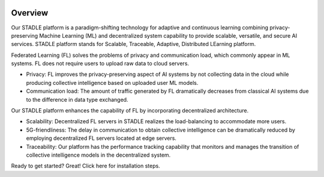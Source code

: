 .. image:: ../_static/logo.png

Overview
========

Our STADLE platform is a paradigm-shifting technology for adaptive and continuous learning combining privacy-preserving Machine Learning (ML) and decentralized system capability to provide scalable, versatile, and secure AI services. STADLE platform stands for Scalable, Traceable, Adaptive, Distributed LEarning platform.

Federated Learning (FL) solves the problems of privacy and communication load, which commonly appear in ML systems. FL does not require users to upload raw data to cloud servers.

* Privacy: FL improves the privacy-preserving aspect of AI systems by not collecting data in the cloud while producing collective intelligence based on uploaded user ML models.
* Communication load: The amount of traffic generated by FL dramatically decreases from classical AI systems due to the difference in data type exchanged.

Our STADLE platform enhances the capability of FL by incorporating decentralized architecture.

* Scalability: Decentralized FL servers in STADLE realizes the load-balancing to accommodate more users.
* 5G-friendliness: The delay in communication to obtain collective intelligence can be dramatically reduced by employing decentralized FL servers located at edge servers.
* Traceability: Our platform has the performance tracking capability that monitors and manages the transition of collective intelligence models in the decentralized system.

Ready to get started? Great! Click here for installation steps.
